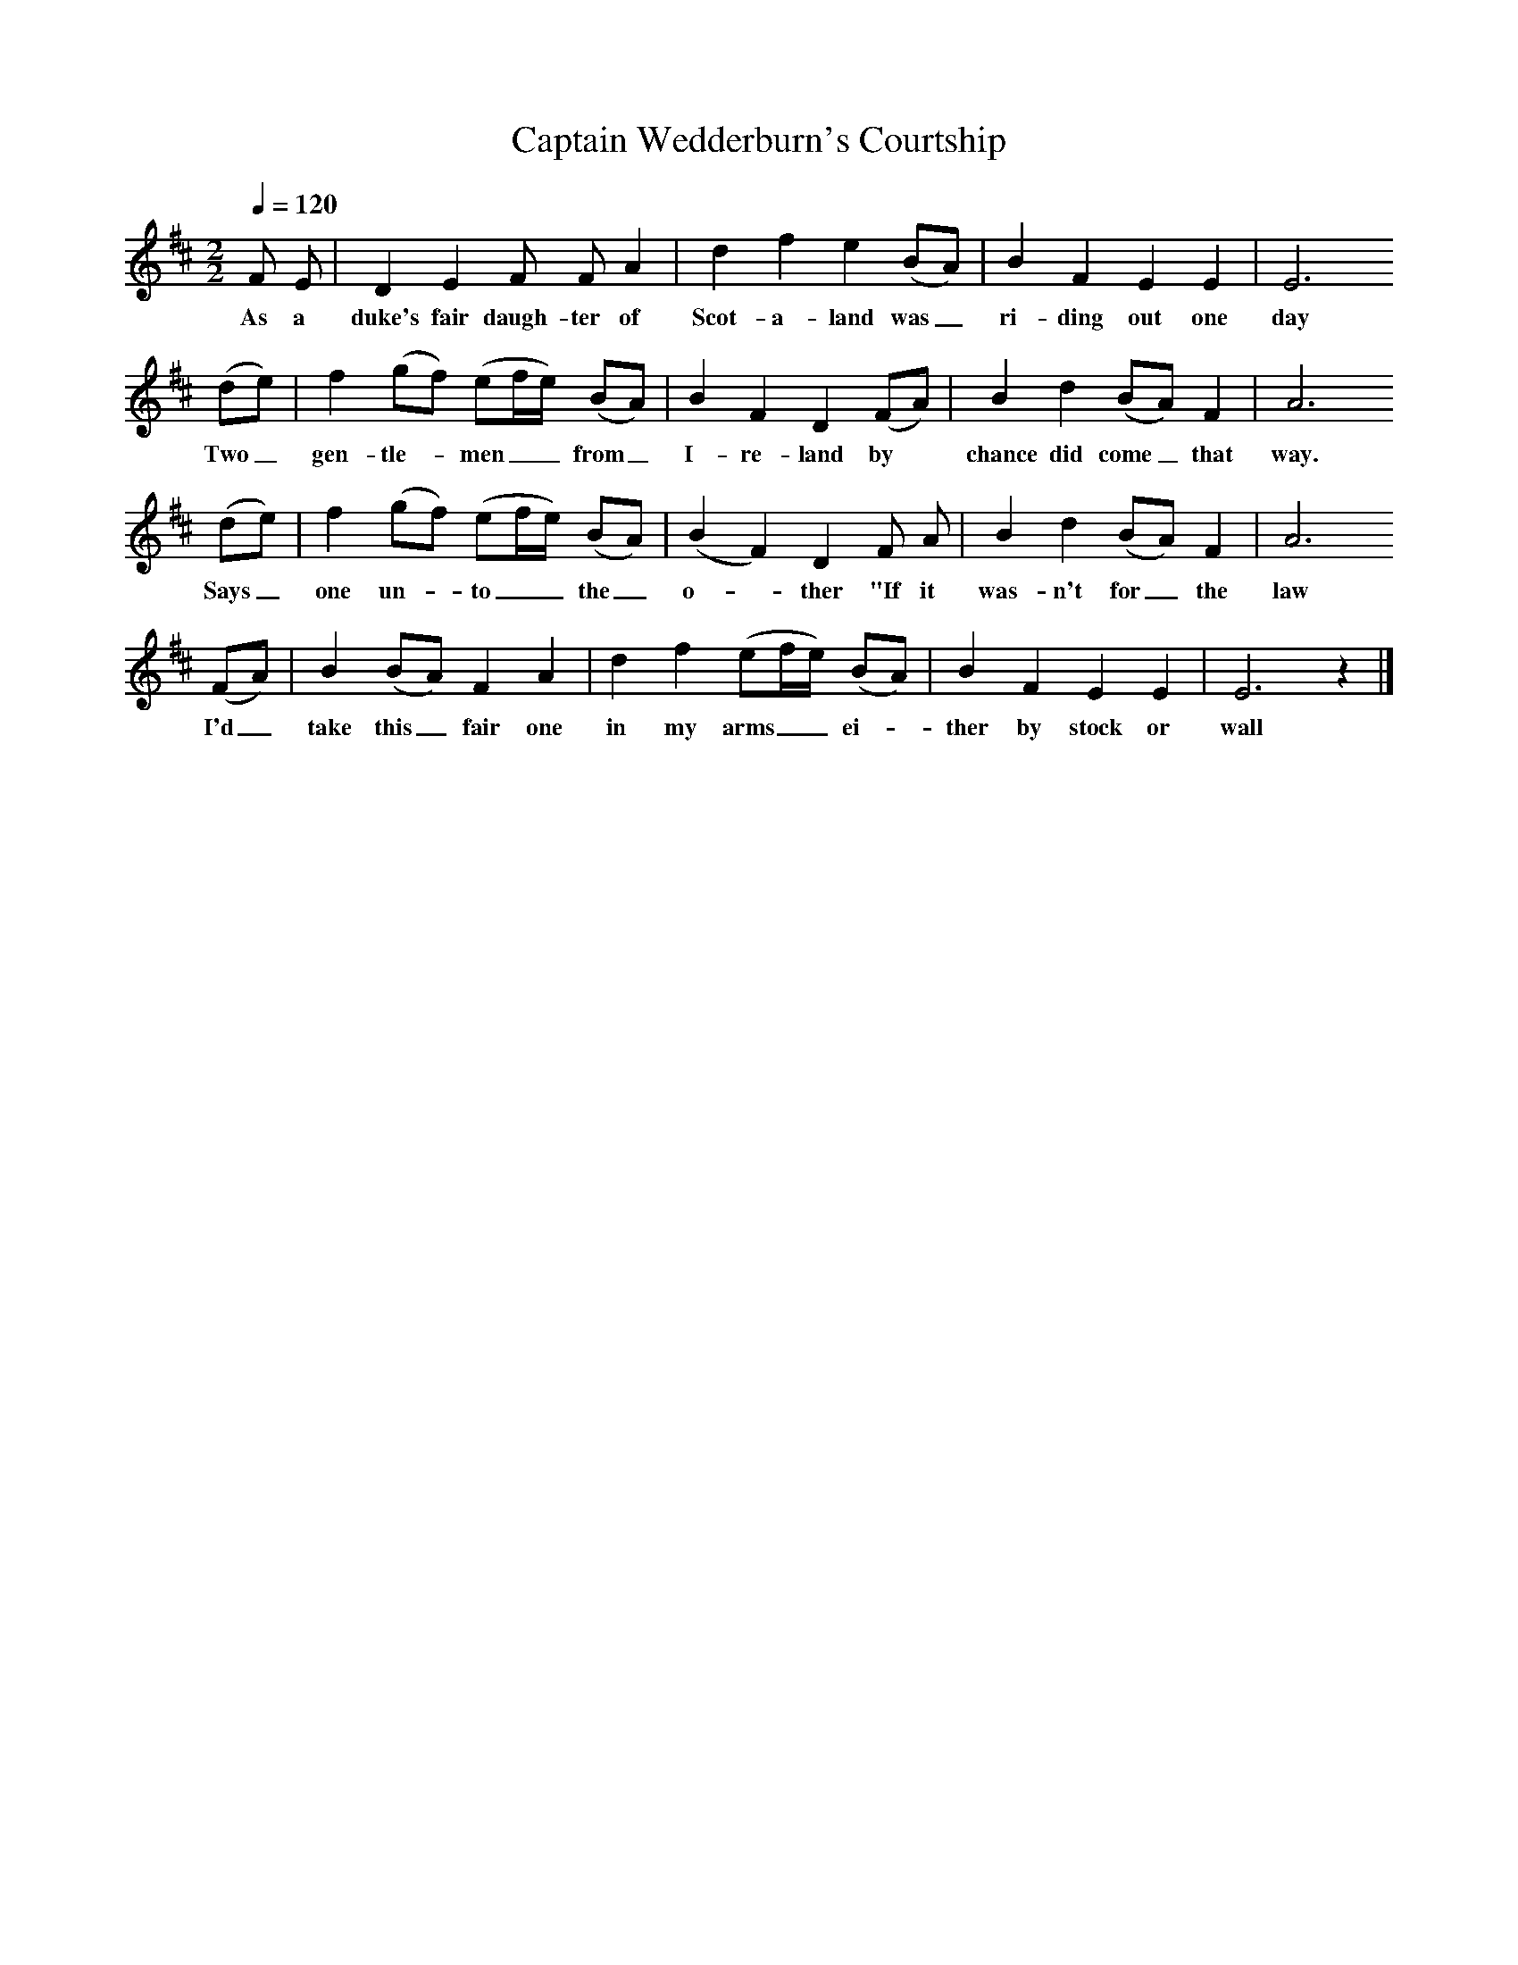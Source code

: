 X:1     %Music
T:Captain Wedderburn's Courtship
B:Journal of the English Folk Dance and Song Society, Dec 1951
F:http://www.folkinfo.org/songs
S:Tom Young, Nova Scotia, July 23, 1937
Z:Doreen H Senior and Helen Creighton
Q:1/4=120     %Tempo
M:2/2     %Meter
L:1/8     %
K:EDor
F E |D2 E2 F F A2 |d2 f2 e2 (BA) |B2 F2 E2 E2 | E6 
w:As a duke's fair daugh-ter of Scot-a-land was_ ri-ding out one day
(de) |f2 (gf) (ef/e/) (BA) |B2 F2 D2 (FA) |B2 d2 (BA) F2 | A6 
w:Two_ gen-tle-*men__ from_ I-re-land by *chance did come_ that way.
(de) |f2 (gf) (ef/e/) (BA) |(B2 F2) D2 F A |B2 d2 (BA) F2 | A6 
w:Says_ one un-*to__ the_ o-*ther "If it was-n't for_ the law
(FA) |B2 (BA) F2 A2 |d2 f2 (ef/e/) (BA) |B2 F2 E2 E2 | E6 z2 |]
w:I'd_ take this_ fair one in my arms__ ei-*ther by stock or wall 